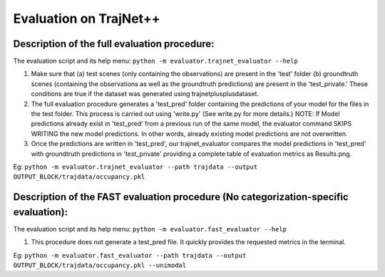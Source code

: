 Evaluation on TrajNet++
=======================

Description of the full evaluation procedure:
-------------------------------------------------------------------

The evaluation script and its help menu: ``python -m evaluator.trajnet_evaluator --help``

1.  Make sure that (a) test scenes (only containing the observations) are present in the 'test' folder (b) groundtruth scenes (containing the observations as well as the groundtruth predictions) are present in the 'test_private.' These conditions are true if the dataset was generated using trajnetplusplusdataset.

2. The full evaluation procedure generates a 'test_pred' folder containing the predictions of your model for the files in the test folder. This process is carried out using 'write.py' (See write.py for more details.) NOTE: If Model predictions already exist in 'test_pred' from a previous run of the same model, the evaluator command SKIPS WRITING the new model predictions. In other words, already existing model predictions are not overwritten. 

3. Once the predictions are written in 'test_pred', our trajnet_evaluator compares the model predictions in 'test_pred' with groundtruth predictions in 'test_private' providing a complete table of evaluation metrics as Results.png.

Eg: ``python -m evaluator.trajnet_evaluator --path trajdata --output OUTPUT_BLOCK/trajdata/occupancy.pkl``


Description of the FAST evaluation procedure (No categorization-specific evaluation):
-------------------------------------------------------------------------------------

The evaluation script and its help menu: ``python -m evaluator.fast_evaluator --help``

1.  This procedure does not generate a test_pred file. It quickly provides the requested metrics in the terminal.

Eg: ``python -m evaluator.fast_evaluator --path trajdata --output OUTPUT_BLOCK/trajdata/occupancy.pkl --unimodal``
